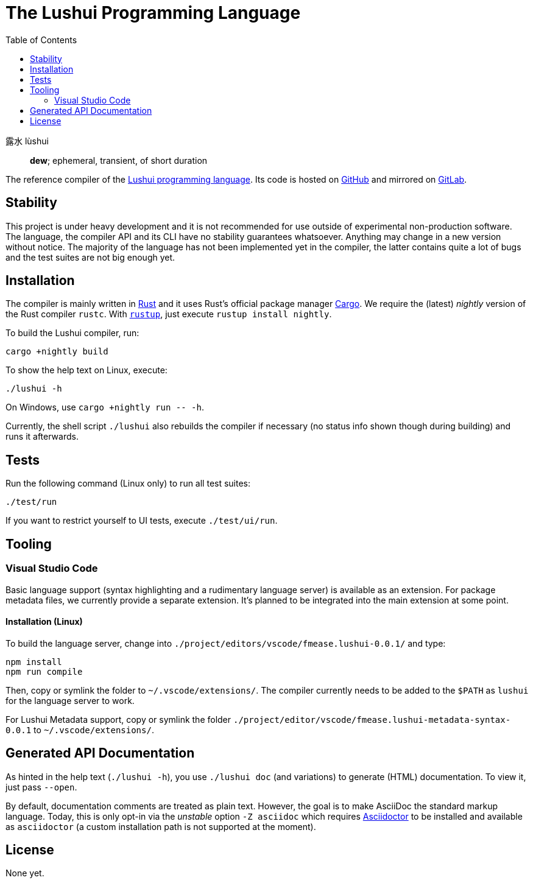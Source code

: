 = The Lushui Programming Language
:toc: left
:nofooter:

露水 lùshui :: *dew*; ephemeral, transient, of short duration

The reference compiler of the https://lushui.ml/[Lushui programming language].
Its code is hosted on https://github.com/fmease/lushui.git[GitHub]
and mirrored on https://gitlab.com/fmease/lushui.git[GitLab].

== Stability

This project is under heavy development and
it is not recommended for use outside of experimental non-production software.
The language, the compiler API and its CLI have no stability guarantees whatsoever.
Anything may change in a new version without notice.
The majority of the language has not been implemented yet in the compiler,
the latter contains quite a lot of bugs and
the test suites are not big enough yet.

== Installation

The compiler is mainly written in https://www.rust-lang.org/[Rust] and
it uses Rust's official package manager https://doc.rust-lang.org/cargo/[Cargo].
We require the (latest) _nightly_ version of the Rust compiler `rustc`.
With https://github.com/rust-lang/rustup/[`rustup`], just execute `rustup install nightly`.

To build the Lushui compiler, run:

[source,sh]
----
cargo +nightly build
----

To show the help text on Linux, execute:

[source,sh]
----
./lushui -h
----

[subs=-replacements]
On Windows, use `cargo +nightly run -- -h`.

Currently, the shell script `./lushui` also rebuilds the compiler if necessary
(no status info shown though during building) and
runs it afterwards.

== Tests

Run the following command (Linux only) to run all test suites:

[source,sh]
----
./test/run
----

If you want to restrict yourself to UI tests, execute `./test/ui/run`.

== Tooling

=== Visual Studio Code

Basic language support (syntax highlighting and a rudimentary language server) is available as an extension.
For package metadata files, we currently provide a separate extension.
It's planned to be integrated into the main extension at some point.

==== Installation (Linux)

To build the language server, change into `./project/editors/vscode/fmease.lushui-0.0.1/` and type:

[source,sh]
----
npm install
npm run compile
----

Then, copy or symlink the folder to `~/.vscode/extensions/`.
The compiler currently needs to be added to the `$PATH` as `lushui` for the language server to work.

For Lushui Metadata support, copy or symlink the folder `./project/editor/vscode/fmease.lushui-metadata-syntax-0.0.1`
to `~/.vscode/extensions/`.

== Generated API Documentation

As hinted in the help text (`./lushui -h`), you use `./lushui doc` (and variations) to generate (HTML) documentation.
To view it, just pass `--open`.

By default, documentation comments are treated as plain text.
However, the goal is to make AsciiDoc the standard markup language.
Today, this is only opt-in via the _unstable_ option `-Z asciidoc` which requires https://asciidoctor.org/[Asciidoctor]
to be installed and
available as `asciidoctor` (a custom installation path is not supported at the moment).

== License

None yet.
